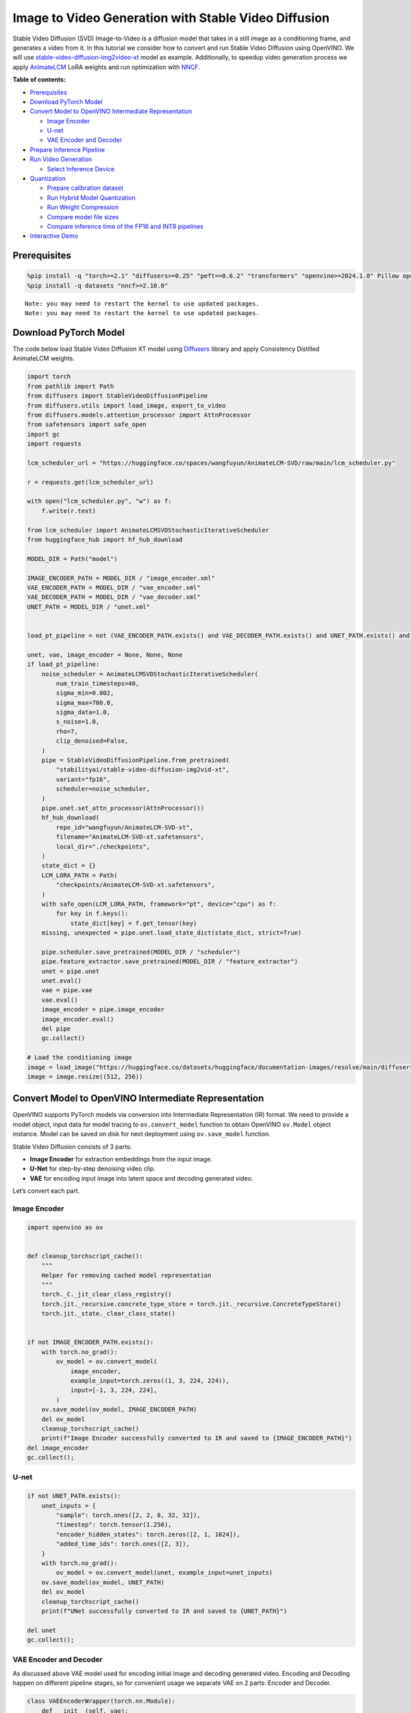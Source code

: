 Image to Video Generation with Stable Video Diffusion
=====================================================

Stable Video Diffusion (SVD) Image-to-Video is a diffusion model that
takes in a still image as a conditioning frame, and generates a video
from it. In this tutorial we consider how to convert and run Stable
Video Diffusion using OpenVINO. We will use
`stable-video-diffusion-img2video-xt <https://huggingface.co/stabilityai/stable-video-diffusion-img2vid-xt>`__
model as example. Additionally, to speedup video generation process we
apply `AnimateLCM <https://arxiv.org/abs/2402.00769>`__ LoRA weights and
run optimization with
`NNCF <https://github.com/openvinotoolkit/nncf/>`__.

**Table of contents:**


-  `Prerequisites <#prerequisites>`__
-  `Download PyTorch Model <#download-pytorch-model>`__
-  `Convert Model to OpenVINO Intermediate
   Representation <#convert-model-to-openvino-intermediate-representation>`__

   -  `Image Encoder <#image-encoder>`__
   -  `U-net <#u-net>`__
   -  `VAE Encoder and Decoder <#vae-encoder-and-decoder>`__

-  `Prepare Inference Pipeline <#prepare-inference-pipeline>`__
-  `Run Video Generation <#run-video-generation>`__

   -  `Select Inference Device <#select-inference-device>`__

-  `Quantization <#quantization>`__

   -  `Prepare calibration dataset <#prepare-calibration-dataset>`__
   -  `Run Hybrid Model Quantization <#run-hybrid-model-quantization>`__
   -  `Run Weight Compression <#run-weight-compression>`__
   -  `Compare model file sizes <#compare-model-file-sizes>`__
   -  `Compare inference time of the FP16 and INT8
      pipelines <#compare-inference-time-of-the-fp16-and-int8-pipelines>`__

-  `Interactive Demo <#interactive-demo>`__

Prerequisites
-------------



.. code:: ipython3

    %pip install -q "torch>=2.1" "diffusers>=0.25" "peft==0.6.2" "transformers" "openvino>=2024.1.0" Pillow opencv-python tqdm  "gradio>=4.19" safetensors --extra-index-url https://download.pytorch.org/whl/cpu
    %pip install -q datasets "nncf>=2.10.0"


.. parsed-literal::

    Note: you may need to restart the kernel to use updated packages.
    Note: you may need to restart the kernel to use updated packages.


Download PyTorch Model
----------------------



The code below load Stable Video Diffusion XT model using
`Diffusers <https://huggingface.co/docs/diffusers/index>`__ library and
apply Consistency Distilled AnimateLCM weights.

.. code:: ipython3

    import torch
    from pathlib import Path
    from diffusers import StableVideoDiffusionPipeline
    from diffusers.utils import load_image, export_to_video
    from diffusers.models.attention_processor import AttnProcessor
    from safetensors import safe_open
    import gc
    import requests

    lcm_scheduler_url = "https://huggingface.co/spaces/wangfuyun/AnimateLCM-SVD/raw/main/lcm_scheduler.py"

    r = requests.get(lcm_scheduler_url)

    with open("lcm_scheduler.py", "w") as f:
        f.write(r.text)

    from lcm_scheduler import AnimateLCMSVDStochasticIterativeScheduler
    from huggingface_hub import hf_hub_download

    MODEL_DIR = Path("model")

    IMAGE_ENCODER_PATH = MODEL_DIR / "image_encoder.xml"
    VAE_ENCODER_PATH = MODEL_DIR / "vae_encoder.xml"
    VAE_DECODER_PATH = MODEL_DIR / "vae_decoder.xml"
    UNET_PATH = MODEL_DIR / "unet.xml"


    load_pt_pipeline = not (VAE_ENCODER_PATH.exists() and VAE_DECODER_PATH.exists() and UNET_PATH.exists() and IMAGE_ENCODER_PATH.exists())

    unet, vae, image_encoder = None, None, None
    if load_pt_pipeline:
        noise_scheduler = AnimateLCMSVDStochasticIterativeScheduler(
            num_train_timesteps=40,
            sigma_min=0.002,
            sigma_max=700.0,
            sigma_data=1.0,
            s_noise=1.0,
            rho=7,
            clip_denoised=False,
        )
        pipe = StableVideoDiffusionPipeline.from_pretrained(
            "stabilityai/stable-video-diffusion-img2vid-xt",
            variant="fp16",
            scheduler=noise_scheduler,
        )
        pipe.unet.set_attn_processor(AttnProcessor())
        hf_hub_download(
            repo_id="wangfuyun/AnimateLCM-SVD-xt",
            filename="AnimateLCM-SVD-xt.safetensors",
            local_dir="./checkpoints",
        )
        state_dict = {}
        LCM_LORA_PATH = Path(
            "checkpoints/AnimateLCM-SVD-xt.safetensors",
        )
        with safe_open(LCM_LORA_PATH, framework="pt", device="cpu") as f:
            for key in f.keys():
                state_dict[key] = f.get_tensor(key)
        missing, unexpected = pipe.unet.load_state_dict(state_dict, strict=True)

        pipe.scheduler.save_pretrained(MODEL_DIR / "scheduler")
        pipe.feature_extractor.save_pretrained(MODEL_DIR / "feature_extractor")
        unet = pipe.unet
        unet.eval()
        vae = pipe.vae
        vae.eval()
        image_encoder = pipe.image_encoder
        image_encoder.eval()
        del pipe
        gc.collect()

    # Load the conditioning image
    image = load_image("https://huggingface.co/datasets/huggingface/documentation-images/resolve/main/diffusers/svd/rocket.png?download=true")
    image = image.resize((512, 256))

Convert Model to OpenVINO Intermediate Representation
-----------------------------------------------------



OpenVINO supports PyTorch models via conversion into Intermediate
Representation (IR) format. We need to provide a model object, input
data for model tracing to ``ov.convert_model`` function to obtain
OpenVINO ``ov.Model`` object instance. Model can be saved on disk for
next deployment using ``ov.save_model`` function.

Stable Video Diffusion consists of 3 parts:

-  **Image Encoder** for extraction embeddings from the input image.
-  **U-Net** for step-by-step denoising video clip.
-  **VAE** for encoding input image into latent space and decoding
   generated video.

Let’s convert each part.

Image Encoder
~~~~~~~~~~~~~



.. code:: ipython3

    import openvino as ov


    def cleanup_torchscript_cache():
        """
        Helper for removing cached model representation
        """
        torch._C._jit_clear_class_registry()
        torch.jit._recursive.concrete_type_store = torch.jit._recursive.ConcreteTypeStore()
        torch.jit._state._clear_class_state()


    if not IMAGE_ENCODER_PATH.exists():
        with torch.no_grad():
            ov_model = ov.convert_model(
                image_encoder,
                example_input=torch.zeros((1, 3, 224, 224)),
                input=[-1, 3, 224, 224],
            )
        ov.save_model(ov_model, IMAGE_ENCODER_PATH)
        del ov_model
        cleanup_torchscript_cache()
        print(f"Image Encoder successfully converted to IR and saved to {IMAGE_ENCODER_PATH}")
    del image_encoder
    gc.collect();

U-net
~~~~~



.. code:: ipython3

    if not UNET_PATH.exists():
        unet_inputs = {
            "sample": torch.ones([2, 2, 8, 32, 32]),
            "timestep": torch.tensor(1.256),
            "encoder_hidden_states": torch.zeros([2, 1, 1024]),
            "added_time_ids": torch.ones([2, 3]),
        }
        with torch.no_grad():
            ov_model = ov.convert_model(unet, example_input=unet_inputs)
        ov.save_model(ov_model, UNET_PATH)
        del ov_model
        cleanup_torchscript_cache()
        print(f"UNet successfully converted to IR and saved to {UNET_PATH}")

    del unet
    gc.collect();

VAE Encoder and Decoder
~~~~~~~~~~~~~~~~~~~~~~~



As discussed above VAE model used for encoding initial image and
decoding generated video. Encoding and Decoding happen on different
pipeline stages, so for convenient usage we separate VAE on 2 parts:
Encoder and Decoder.

.. code:: ipython3

    class VAEEncoderWrapper(torch.nn.Module):
        def __init__(self, vae):
            super().__init__()
            self.vae = vae

        def forward(self, image):
            return self.vae.encode(x=image)["latent_dist"].sample()


    class VAEDecoderWrapper(torch.nn.Module):
        def __init__(self, vae):
            super().__init__()
            self.vae = vae

        def forward(self, latents, num_frames: int):
            return self.vae.decode(latents, num_frames=num_frames)


    if not VAE_ENCODER_PATH.exists():
        vae_encoder = VAEEncoderWrapper(vae)
        with torch.no_grad():
            ov_model = ov.convert_model(vae_encoder, example_input=torch.zeros((1, 3, 576, 1024)))
        ov.save_model(ov_model, VAE_ENCODER_PATH)
        cleanup_torchscript_cache()
        print(f"VAE Encoder successfully converted to IR and saved to {VAE_ENCODER_PATH}")
        del vae_encoder
        gc.collect()

    if not VAE_DECODER_PATH.exists():
        vae_decoder = VAEDecoderWrapper(vae)
        with torch.no_grad():
            ov_model = ov.convert_model(vae_decoder, example_input=(torch.zeros((8, 4, 72, 128)), torch.tensor(8)))
        ov.save_model(ov_model, VAE_DECODER_PATH)
        cleanup_torchscript_cache()
        print(f"VAE Decoder successfully converted to IR and saved to {VAE_ENCODER_PATH}")
        del vae_decoder
        gc.collect()

    del vae
    gc.collect();

Prepare Inference Pipeline
--------------------------



The code bellow implements ``OVStableVideoDiffusionPipeline`` class for
running video generation using OpenVINO. The pipeline accepts input
image and returns the sequence of generated frames The diagram below
represents a simplified pipeline workflow.

.. figure:: https://github.com/openvinotoolkit/openvino_notebooks/assets/29454499/a5671c5b-415b-4ae0-be82-9bf36527d452
   :alt: svd

   svd

The pipeline is very similar to `Stable Diffusion Image to Image
Generation
pipeline <stable-diffusion-text-to-image-with-output.html>`__
with the only difference that Image Encoder is used instead of Text
Encoder. Model takes input image and random seed as initial prompt. Then
image encoded into embeddings space using Image Encoder and into latent
space using VAE Encoder and passed as input to U-Net model. Next, the
U-Net iteratively *denoises* the random latent video representations
while being conditioned on the image embeddings. The output of the
U-Net, being the noise residual, is used to compute a denoised latent
image representation via a scheduler algorithm for next iteration in
generation cycle. This process repeats the given number of times and,
finally, VAE decoder converts denoised latents into sequence of video
frames.

.. code:: ipython3

    from diffusers.pipelines.pipeline_utils import DiffusionPipeline
    import PIL.Image
    from diffusers.image_processor import VaeImageProcessor
    from diffusers.utils.torch_utils import randn_tensor
    from typing import Callable, Dict, List, Optional, Union
    from diffusers.pipelines.stable_video_diffusion import (
        StableVideoDiffusionPipelineOutput,
    )


    def _append_dims(x, target_dims):
        """Appends dimensions to the end of a tensor until it has target_dims dimensions."""
        dims_to_append = target_dims - x.ndim
        if dims_to_append < 0:
            raise ValueError(f"input has {x.ndim} dims but target_dims is {target_dims}, which is less")
        return x[(...,) + (None,) * dims_to_append]


    def tensor2vid(video: torch.Tensor, processor, output_type="np"):
        # Based on:
        # https://github.com/modelscope/modelscope/blob/1509fdb973e5871f37148a4b5e5964cafd43e64d/modelscope/pipelines/multi_modal/text_to_video_synthesis_pipeline.py#L78

        batch_size, channels, num_frames, height, width = video.shape
        outputs = []
        for batch_idx in range(batch_size):
            batch_vid = video[batch_idx].permute(1, 0, 2, 3)
            batch_output = processor.postprocess(batch_vid, output_type)

            outputs.append(batch_output)

        return outputs


    class OVStableVideoDiffusionPipeline(DiffusionPipeline):
        r"""
        Pipeline to generate video from an input image using Stable Video Diffusion.

        This model inherits from [`DiffusionPipeline`]. Check the superclass documentation for the generic methods
        implemented for all pipelines (downloading, saving, running on a particular device, etc.).

        Args:
            vae ([`AutoencoderKL`]):
                Variational Auto-Encoder (VAE) model to encode and decode images to and from latent representations.
            image_encoder ([`~transformers.CLIPVisionModelWithProjection`]):
                Frozen CLIP image-encoder ([laion/CLIP-ViT-H-14-laion2B-s32B-b79K](https://huggingface.co/laion/CLIP-ViT-H-14-laion2B-s32B-b79K)).
            unet ([`UNetSpatioTemporalConditionModel`]):
                A `UNetSpatioTemporalConditionModel` to denoise the encoded image latents.
            scheduler ([`EulerDiscreteScheduler`]):
                A scheduler to be used in combination with `unet` to denoise the encoded image latents.
            feature_extractor ([`~transformers.CLIPImageProcessor`]):
                A `CLIPImageProcessor` to extract features from generated images.
        """

        def __init__(
            self,
            vae_encoder,
            image_encoder,
            unet,
            vae_decoder,
            scheduler,
            feature_extractor,
        ):
            super().__init__()
            self.vae_encoder = vae_encoder
            self.vae_decoder = vae_decoder
            self.image_encoder = image_encoder
            self.register_to_config(unet=unet)
            self.scheduler = scheduler
            self.feature_extractor = feature_extractor
            self.vae_scale_factor = 2 ** (4 - 1)
            self.image_processor = VaeImageProcessor(vae_scale_factor=self.vae_scale_factor)

        def _encode_image(self, image, device, num_videos_per_prompt, do_classifier_free_guidance):
            dtype = torch.float32

            if not isinstance(image, torch.Tensor):
                image = self.image_processor.pil_to_numpy(image)
                image = self.image_processor.numpy_to_pt(image)

                # We normalize the image before resizing to match with the original implementation.
                # Then we unnormalize it after resizing.
                image = image * 2.0 - 1.0
                image = _resize_with_antialiasing(image, (224, 224))
                image = (image + 1.0) / 2.0

                # Normalize the image with for CLIP input
                image = self.feature_extractor(
                    images=image,
                    do_normalize=True,
                    do_center_crop=False,
                    do_resize=False,
                    do_rescale=False,
                    return_tensors="pt",
                ).pixel_values

            image = image.to(device=device, dtype=dtype)
            image_embeddings = torch.from_numpy(self.image_encoder(image)[0])
            image_embeddings = image_embeddings.unsqueeze(1)

            # duplicate image embeddings for each generation per prompt, using mps friendly method
            bs_embed, seq_len, _ = image_embeddings.shape
            image_embeddings = image_embeddings.repeat(1, num_videos_per_prompt, 1)
            image_embeddings = image_embeddings.view(bs_embed * num_videos_per_prompt, seq_len, -1)

            if do_classifier_free_guidance:
                negative_image_embeddings = torch.zeros_like(image_embeddings)

                # For classifier free guidance, we need to do two forward passes.
                # Here we concatenate the unconditional and text embeddings into a single batch
                # to avoid doing two forward passes
                image_embeddings = torch.cat([negative_image_embeddings, image_embeddings])
            return image_embeddings

        def _encode_vae_image(
            self,
            image: torch.Tensor,
            device,
            num_videos_per_prompt,
            do_classifier_free_guidance,
        ):
            image_latents = torch.from_numpy(self.vae_encoder(image)[0])

            if do_classifier_free_guidance:
                negative_image_latents = torch.zeros_like(image_latents)

                # For classifier free guidance, we need to do two forward passes.
                # Here we concatenate the unconditional and text embeddings into a single batch
                # to avoid doing two forward passes
                image_latents = torch.cat([negative_image_latents, image_latents])

            # duplicate image_latents for each generation per prompt, using mps friendly method
            image_latents = image_latents.repeat(num_videos_per_prompt, 1, 1, 1)

            return image_latents

        def _get_add_time_ids(
            self,
            fps,
            motion_bucket_id,
            noise_aug_strength,
            dtype,
            batch_size,
            num_videos_per_prompt,
            do_classifier_free_guidance,
        ):
            add_time_ids = [fps, motion_bucket_id, noise_aug_strength]

            passed_add_embed_dim = 256 * len(add_time_ids)
            expected_add_embed_dim = 3 * 256

            if expected_add_embed_dim != passed_add_embed_dim:
                raise ValueError(
                    f"Model expects an added time embedding vector of length {expected_add_embed_dim}, but a vector of {passed_add_embed_dim} was created. The model has an incorrect config. Please check `unet.config.time_embedding_type` and `text_encoder_2.config.projection_dim`."
                )

            add_time_ids = torch.tensor([add_time_ids], dtype=dtype)
            add_time_ids = add_time_ids.repeat(batch_size * num_videos_per_prompt, 1)

            if do_classifier_free_guidance:
                add_time_ids = torch.cat([add_time_ids, add_time_ids])

            return add_time_ids

        def decode_latents(self, latents, num_frames, decode_chunk_size=14):
            # [batch, frames, channels, height, width] -> [batch*frames, channels, height, width]
            latents = latents.flatten(0, 1)

            latents = 1 / 0.18215 * latents

            # decode decode_chunk_size frames at a time to avoid OOM
            frames = []
            for i in range(0, latents.shape[0], decode_chunk_size):
                frame = torch.from_numpy(self.vae_decoder([latents[i : i + decode_chunk_size], num_frames])[0])
                frames.append(frame)
            frames = torch.cat(frames, dim=0)

            # [batch*frames, channels, height, width] -> [batch, channels, frames, height, width]
            frames = frames.reshape(-1, num_frames, *frames.shape[1:]).permute(0, 2, 1, 3, 4)

            # we always cast to float32 as this does not cause significant overhead and is compatible with bfloat16
            frames = frames.float()
            return frames

        def check_inputs(self, image, height, width):
            if not isinstance(image, torch.Tensor) and not isinstance(image, PIL.Image.Image) and not isinstance(image, list):
                raise ValueError("`image` has to be of type `torch.FloatTensor` or `PIL.Image.Image` or `List[PIL.Image.Image]` but is" f" {type(image)}")

            if height % 8 != 0 or width % 8 != 0:
                raise ValueError(f"`height` and `width` have to be divisible by 8 but are {height} and {width}.")

        def prepare_latents(
            self,
            batch_size,
            num_frames,
            num_channels_latents,
            height,
            width,
            dtype,
            device,
            generator,
            latents=None,
        ):
            shape = (
                batch_size,
                num_frames,
                num_channels_latents // 2,
                height // self.vae_scale_factor,
                width // self.vae_scale_factor,
            )
            if isinstance(generator, list) and len(generator) != batch_size:
                raise ValueError(
                    f"You have passed a list of generators of length {len(generator)}, but requested an effective batch"
                    f" size of {batch_size}. Make sure the batch size matches the length of the generators."
                )

            if latents is None:
                latents = randn_tensor(shape, generator=generator, device=device, dtype=dtype)
            else:
                latents = latents.to(device)

            # scale the initial noise by the standard deviation required by the scheduler
            latents = latents * self.scheduler.init_noise_sigma
            return latents

        @torch.no_grad()
        def __call__(
            self,
            image: Union[PIL.Image.Image, List[PIL.Image.Image], torch.FloatTensor],
            height: int = 320,
            width: int = 512,
            num_frames: Optional[int] = 8,
            num_inference_steps: int = 4,
            min_guidance_scale: float = 1.0,
            max_guidance_scale: float = 1.2,
            fps: int = 7,
            motion_bucket_id: int = 80,
            noise_aug_strength: int = 0.01,
            decode_chunk_size: Optional[int] = None,
            num_videos_per_prompt: Optional[int] = 1,
            generator: Optional[Union[torch.Generator, List[torch.Generator]]] = None,
            latents: Optional[torch.FloatTensor] = None,
            output_type: Optional[str] = "pil",
            callback_on_step_end: Optional[Callable[[int, int, Dict], None]] = None,
            callback_on_step_end_tensor_inputs: List[str] = ["latents"],
            return_dict: bool = True,
        ):
            r"""
            The call function to the pipeline for generation.

            Args:discussed
                image (`PIL.Image.Image` or `List[PIL.Image.Image]` or `torch.FloatTensor`):
                    Image or images to guide image generation. If you provide a tensor, it needs to be compatible with
                    [`CLIPImageProcessor`](https://huggingface.co/lambdalabs/sd-image-variations-diffusers/blob/main/feature_extractor/preprocessor_config.json).
                height (`int`, *optional*, defaults to `self.unet.config.sample_size * self.vae_scale_factor`):
                    The height in pixels of the generated image.
                width (`int`, *optional*, defaults to `self.unet.config.sample_size * self.vae_scale_factor`):
                    The width in pixels of the generated image.
                num_frames (`int`, *optional*):
                    The number of video frames to generate. Defaults to 14 for `stable-video-diffusion-img2vid` and to 25 for `stable-video-diffusion-img2vid-xt`
                num_inference_steps (`int`, *optional*, defaults to 25):


                    The number of denoising steps. More denoising steps usually lead to a higher quality image at the
                    expense of slower inference. This parameter is modulated by `strength`.
                min_guidance_scale (`float`, *optional*, defaults to 1.0):
                    The minimum guidance scale. Used for the classifier free guidance with first frame.
                max_guidance_scale (`float`, *optional*, defaults to 3.0):
                    The maximum guidance scale. Used for the classifier free guidance with last frame.
                fps (`int`, *optional*, defaults to 7):
                    Frames per second. The rate at which the generated images shall be exported to a video after generation.
                    Note that Stable Diffusion Video's UNet was micro-conditioned on fps-1 during training.
                motion_bucket_id (`int`, *optional*, defaults to 127):
                    The motion bucket ID. Used as conditioning for the generation. The higher the number the more motion will be in the video.
                noise_aug_strength (`int`, *optional*, defaults to 0.02):
                    The amount of noise added to the init image, the higher it is the less the video will look like the init image. Increase it for more motion.
                decode_chunk_size (`int`, *optional*):
                    The number of frames to decode at a time. The higher the chunk size, the higher the temporal consistency
                    between frames, but also the higher the memory consumption. By default, the decoder will decode all frames at once
                    for maximal quality. Reduce `decode_chunk_size` to reduce memory usage.
                num_videos_per_prompt (`int`, *optional*, defaults to 1):
                    The number of images to generate per prompt.
                generator (`torch.Generator` or `List[torch.Generator]`, *optional*):
                    A [`torch.Generator`](https://pytorch.org/docs/stable/generated/torch.Generator.html) to make
                    generation deterministic.
                latents (`torch.FloatTensor`, *optional*):
                    Pre-generated noisy latents sampled from a Gaussian distribution, to be used as inputs for image
                    generation. Can be used to tweak the same generation with different prompts. If not provided, a latents
                    tensor is generated by sampling using the supplied random `generator`.
                output_type (`str`, *optional*, defaults to `"pil"`):
                    The output format of the generated image. Choose between `PIL.Image` or `np.array`.
                callback_on_step_end (`Callable`, *optional*):
                    A function that calls at the end of each denoising steps during the inference. The function is called
                    with the following arguments: `callback_on_step_end(self: DiffusionPipeline, step: int, timestep: int,
                    callback_kwargs: Dict)`. `callback_kwargs` will include a list of all tensors as specified by
                    `callback_on_step_end_tensor_inputs`.
                callback_on_step_end_tensor_inputs (`List`, *optional*):
                    The list of tensor inputs for the `callback_on_step_end` function. The tensors specified in the list
                    will be passed as `callback_kwargs` argument. You will only be able to include variables listed in the
                    `._callback_tensor_inputs` attribute of your pipeline class.
                return_dict (`bool`, *optional*, defaults to `True`):
                    Whether or not to return a [`~pipelines.stable_diffusion.StableDiffusionPipelineOutput`] instead of a
                    plain tuple.

            Returns:
                [`~pipelines.stable_diffusion.StableVideoDiffusionPipelineOutput`] or `tuple`:
                    If `return_dict` is `True`, [`~pipelines.stable_diffusion.StableVideoDiffusionPipelineOutput`] is returned,
                    otherwise a `tuple` is returned where the first element is a list of list with the generated frames.

            Examples:

            ```py
            from diffusers import StableVideoDiffusionPipeline
            from diffusers.utils import load_image, export_to_video

            pipe = StableVideoDiffusionPipeline.from_pretrained("stabilityai/stable-video-diffusion-img2vid-xt", torch_dtype=torch.float16, variant="fp16")
            pipe.to("cuda")

            image = load_image("https://lh3.googleusercontent.com/y-iFOHfLTwkuQSUegpwDdgKmOjRSTvPxat63dQLB25xkTs4lhIbRUFeNBWZzYf370g=s1200")
            image = image.resize((1024, 576))

            frames = pipe(image, num_frames=25, decode_chunk_size=8).frames[0]
            export_to_video(frames, "generated.mp4", fps=7)
            ```
            """
            # 0. Default height and width to unet
            height = height or 96 * self.vae_scale_factor
            width = width or 96 * self.vae_scale_factor

            num_frames = num_frames if num_frames is not None else 25
            decode_chunk_size = decode_chunk_size if decode_chunk_size is not None else num_frames

            # 1. Check inputs. Raise error if not correct
            self.check_inputs(image, height, width)

            # 2. Define call parameters
            if isinstance(image, PIL.Image.Image):
                batch_size = 1
            elif isinstance(image, list):
                batch_size = len(image)
            else:
                batch_size = image.shape[0]
            device = torch.device("cpu")

            # here `guidance_scale` is defined analog to the guidance weight `w` of equation (2)
            # of the Imagen paper: https://arxiv.org/pdf/2205.11487.pdf . `guidance_scale = 1`
            # corresponds to doing no classifier free guidance.
            do_classifier_free_guidance = max_guidance_scale > 1.0

            # 3. Encode input image
            image_embeddings = self._encode_image(image, device, num_videos_per_prompt, do_classifier_free_guidance)

            # NOTE: Stable Diffusion Video was conditioned on fps - 1, which
            # is why it is reduced here.
            # See: https://github.com/Stability-AI/generative-models/blob/ed0997173f98eaf8f4edf7ba5fe8f15c6b877fd3/scripts/sampling/simple_video_sample.py#L188
            fps = fps - 1

            # 4. Encode input image using VAE
            image = self.image_processor.preprocess(image, height=height, width=width)
            noise = randn_tensor(image.shape, generator=generator, device=image.device, dtype=image.dtype)
            image = image + noise_aug_strength * noise

            image_latents = self._encode_vae_image(image, device, num_videos_per_prompt, do_classifier_free_guidance)
            image_latents = image_latents.to(image_embeddings.dtype)

            # Repeat the image latents for each frame so we can concatenate them with the noise
            # image_latents [batch, channels, height, width] ->[batch, num_frames, channels, height, width]
            image_latents = image_latents.unsqueeze(1).repeat(1, num_frames, 1, 1, 1)

            # 5. Get Added Time IDs
            added_time_ids = self._get_add_time_ids(
                fps,
                motion_bucket_id,
                noise_aug_strength,
                image_embeddings.dtype,
                batch_size,
                num_videos_per_prompt,
                do_classifier_free_guidance,
            )
            added_time_ids = added_time_ids

            # 4. Prepare timesteps
            self.scheduler.set_timesteps(num_inference_steps, device=device)
            timesteps = self.scheduler.timesteps
            # 5. Prepare latent variables
            num_channels_latents = 8
            latents = self.prepare_latents(
                batch_size * num_videos_per_prompt,
                num_frames,
                num_channels_latents,
                height,
                width,
                image_embeddings.dtype,
                device,
                generator,
                latents,
            )

            # 7. Prepare guidance scale
            guidance_scale = torch.linspace(min_guidance_scale, max_guidance_scale, num_frames).unsqueeze(0)
            guidance_scale = guidance_scale.to(device, latents.dtype)
            guidance_scale = guidance_scale.repeat(batch_size * num_videos_per_prompt, 1)
            guidance_scale = _append_dims(guidance_scale, latents.ndim)

            # 8. Denoising loop
            num_warmup_steps = len(timesteps) - num_inference_steps * self.scheduler.order
            num_timesteps = len(timesteps)
            with self.progress_bar(total=num_inference_steps) as progress_bar:
                for i, t in enumerate(timesteps):
                    # expand the latents if we are doing classifier free guidance
                    latent_model_input = torch.cat([latents] * 2) if do_classifier_free_guidance else latents
                    latent_model_input = self.scheduler.scale_model_input(latent_model_input, t)

                    # Concatenate image_latents over channels dimention
                    latent_model_input = torch.cat([latent_model_input, image_latents], dim=2)
                    # predict the noise residual
                    noise_pred = torch.from_numpy(
                        self.unet(
                            [
                                latent_model_input,
                                t,
                                image_embeddings,
                                added_time_ids,
                            ]
                        )[0]
                    )
                    # perform guidance
                    if do_classifier_free_guidance:
                        noise_pred_uncond, noise_pred_cond = noise_pred.chunk(2)
                        noise_pred = noise_pred_uncond + guidance_scale * (noise_pred_cond - noise_pred_uncond)

                    # compute the previous noisy sample x_t -> x_t-1
                    latents = self.scheduler.step(noise_pred, t, latents).prev_sample

                    if callback_on_step_end is not None:
                        callback_kwargs = {}
                        for k in callback_on_step_end_tensor_inputs:
                            callback_kwargs[k] = locals()[k]
                        callback_outputs = callback_on_step_end(self, i, t, callback_kwargs)

                        latents = callback_outputs.pop("latents", latents)

                    if i == len(timesteps) - 1 or ((i + 1) > num_warmup_steps and (i + 1) % self.scheduler.order == 0):
                        progress_bar.update()

            if not output_type == "latent":
                frames = self.decode_latents(latents, num_frames, decode_chunk_size)
                frames = tensor2vid(frames, self.image_processor, output_type=output_type)
            else:
                frames = latents

            if not return_dict:
                return frames

            return StableVideoDiffusionPipelineOutput(frames=frames)


    # resizing utils
    def _resize_with_antialiasing(input, size, interpolation="bicubic", align_corners=True):
        h, w = input.shape[-2:]
        factors = (h / size[0], w / size[1])

        # First, we have to determine sigma
        # Taken from skimage: https://github.com/scikit-image/scikit-image/blob/v0.19.2/skimage/transform/_warps.py#L171
        sigmas = (
            max((factors[0] - 1.0) / 2.0, 0.001),
            max((factors[1] - 1.0) / 2.0, 0.001),
        )
        # Now kernel size. Good results are for 3 sigma, but that is kind of slow. Pillow uses 1 sigma
        # https://github.com/python-pillow/Pillow/blob/master/src/libImaging/Resample.c#L206
        # But they do it in the 2 passes, which gives better results. Let's try 2 sigmas for now
        ks = int(max(2.0 * 2 * sigmas[0], 3)), int(max(2.0 * 2 * sigmas[1], 3))

        # Make sure it is odd
        if (ks[0] % 2) == 0:
            ks = ks[0] + 1, ks[1]

        if (ks[1] % 2) == 0:

            ks = ks[0], ks[1] + 1

        input = _gaussian_blur2d(input, ks, sigmas)

        output = torch.nn.functional.interpolate(input, size=size, mode=interpolation, align_corners=align_corners)
        return output


    def _compute_padding(kernel_size):
        """Compute padding tuple."""
        # 4 or 6 ints:  (padding_left, padding_right,padding_top,padding_bottom)
        # https://pytorch.org/docs/stable/nn.html#torch.nn.functional.pad
        if len(kernel_size) < 2:
            raise AssertionError(kernel_size)
        computed = [k - 1 for k in kernel_size]

        # for even kernels we need to do asymmetric padding :(
        out_padding = 2 * len(kernel_size) * [0]

        for i in range(len(kernel_size)):
            computed_tmp = computed[-(i + 1)]

            pad_front = computed_tmp // 2
            pad_rear = computed_tmp - pad_front

            out_padding[2 * i + 0] = pad_front
            out_padding[2 * i + 1] = pad_rear

        return out_padding


    def _filter2d(input, kernel):
        # prepare kernel
        b, c, h, w = input.shape
        tmp_kernel = kernel[:, None, ...].to(device=input.device, dtype=input.dtype)

        tmp_kernel = tmp_kernel.expand(-1, c, -1, -1)

        height, width = tmp_kernel.shape[-2:]

        padding_shape: list[int] = _compute_padding([height, width])
        input = torch.nn.functional.pad(input, padding_shape, mode="reflect")

        # kernel and input tensor reshape to align element-wise or batch-wise params
        tmp_kernel = tmp_kernel.reshape(-1, 1, height, width)
        input = input.view(-1, tmp_kernel.size(0), input.size(-2), input.size(-1))

        # convolve the tensor with the kernel.
        output = torch.nn.functional.conv2d(input, tmp_kernel, groups=tmp_kernel.size(0), padding=0, stride=1)

        out = output.view(b, c, h, w)
        return out


    def _gaussian(window_size: int, sigma):
        if isinstance(sigma, float):
            sigma = torch.tensor([[sigma]])

        batch_size = sigma.shape[0]

        x = (torch.arange(window_size, device=sigma.device, dtype=sigma.dtype) - window_size // 2).expand(batch_size, -1)

        if window_size % 2 == 0:

            x = x + 0.5

        gauss = torch.exp(-x.pow(2.0) / (2 * sigma.pow(2.0)))

        return gauss / gauss.sum(-1, keepdim=True)


    def _gaussian_blur2d(input, kernel_size, sigma):
        if isinstance(sigma, tuple):
            sigma = torch.tensor([sigma], dtype=input.dtype)
        else:
            sigma = sigma.to(dtype=input.dtype)

        ky, kx = int(kernel_size[0]), int(kernel_size[1])
        bs = sigma.shape[0]
        kernel_x = _gaussian(kx, sigma[:, 1].view(bs, 1))
        kernel_y = _gaussian(ky, sigma[:, 0].view(bs, 1))
        out_x = _filter2d(input, kernel_x[..., None, :])
        out = _filter2d(out_x, kernel_y[..., None])

        return out

Run Video Generation
--------------------



Select Inference Device
~~~~~~~~~~~~~~~~~~~~~~~



.. code:: ipython3

    import ipywidgets as widgets

    core = ov.Core()

    device = widgets.Dropdown(
        options=core.available_devices + ["AUTO"],
        value="AUTO",
        description="Device:",
        disabled=False,
    )

    device




.. parsed-literal::

    Dropdown(description='Device:', index=4, options=('CPU', 'GPU.0', 'GPU.1', 'GPU.2', 'AUTO'), value='AUTO')



.. code:: ipython3

    from transformers import CLIPImageProcessor


    vae_encoder = core.compile_model(VAE_ENCODER_PATH, device.value)
    image_encoder = core.compile_model(IMAGE_ENCODER_PATH, device.value)
    unet = core.compile_model(UNET_PATH, device.value)
    vae_decoder = core.compile_model(VAE_DECODER_PATH, device.value)
    scheduler = AnimateLCMSVDStochasticIterativeScheduler.from_pretrained(MODEL_DIR / "scheduler")
    feature_extractor = CLIPImageProcessor.from_pretrained(MODEL_DIR / "feature_extractor")

Now, let’s see model in action. > Please, note, video generation is
memory and time consuming process. For reducing memory consumption, we
decreased input video resolution to 576x320 and number of generated
frames that may affect quality of generated video. You can change these
settings manually providing ``height``, ``width`` and ``num_frames``
parameters into pipeline.

.. code:: ipython3

    ov_pipe = OVStableVideoDiffusionPipeline(vae_encoder, image_encoder, unet, vae_decoder, scheduler, feature_extractor)

.. code:: ipython3

    frames = ov_pipe(
        image,
        num_inference_steps=4,
        motion_bucket_id=60,
        num_frames=8,
        height=320,
        width=512,
        generator=torch.manual_seed(12342),
    ).frames[0]



.. parsed-literal::

      0%|          | 0/4 [00:00<?, ?it/s]


.. parsed-literal::

    denoise currently
    tensor(128.5637)
    denoise currently
    tensor(13.6784)
    denoise currently
    tensor(0.4969)
    denoise currently
    tensor(0.)


.. code:: ipython3

    out_path = Path("generated.mp4")

    export_to_video(frames, str(out_path), fps=7)
    frames[0].save(
        "generated.gif",
        save_all=True,
        append_images=frames[1:],
        optimize=False,
        duration=120,
        loop=0,
    )

.. code:: ipython3

    from IPython.display import HTML

    HTML('<img src="generated.gif">')




.. raw:: html

    <img src="generated.gif">



Quantization
------------



`NNCF <https://github.com/openvinotoolkit/nncf/>`__ enables
post-training quantization by adding quantization layers into model
graph and then using a subset of the training dataset to initialize the
parameters of these additional quantization layers. Quantized operations
are executed in ``INT8`` instead of ``FP32``/``FP16`` making model
inference faster.

According to ``OVStableVideoDiffusionPipeline`` structure, the diffusion
model takes up significant portion of the overall pipeline execution
time. Now we will show you how to optimize the UNet part using
`NNCF <https://github.com/openvinotoolkit/nncf/>`__ to reduce
computation cost and speed up the pipeline. Quantizing the rest of the
pipeline does not significantly improve inference performance but can
lead to a substantial degradation of accuracy. That’s why we use only
weight compression for the ``vae encoder`` and ``vae decoder`` to reduce
the memory footprint.

For the UNet model we apply quantization in hybrid mode which means that
we quantize: (1) weights of MatMul and Embedding layers and (2)
activations of other layers. The steps are the following:

1. Create a calibration dataset for quantization.
2. Collect operations with weights.
3. Run ``nncf.compress_model()`` to compress only the model weights.
4. Run ``nncf.quantize()`` on the compressed model with weighted
   operations ignored by providing ``ignored_scope`` parameter.
5. Save the ``INT8`` model using ``openvino.save_model()`` function.

Please select below whether you would like to run quantization to
improve model inference speed.

   **NOTE**: Quantization is time and memory consuming operation.
   Running quantization code below may take some time.

.. code:: ipython3

    to_quantize = widgets.Checkbox(
        value=True,
        description="Quantization",
        disabled=False,
    )

    to_quantize




.. parsed-literal::

    Checkbox(value=True, description='Quantization')



.. code:: ipython3

    # Fetch `skip_kernel_extension` module
    import requests

    r = requests.get(
        url="https://raw.githubusercontent.com/openvinotoolkit/openvino_notebooks/latest/utils/skip_kernel_extension.py",
    )
    open("skip_kernel_extension.py", "w").write(r.text)

    ov_int8_pipeline = None
    OV_INT8_UNET_PATH = MODEL_DIR / "unet_int8.xml"
    OV_INT8_VAE_ENCODER_PATH = MODEL_DIR / "vae_encoder_int8.xml"
    OV_INT8_VAE_DECODER_PATH = MODEL_DIR / "vae_decoder_int8.xml"

    %load_ext skip_kernel_extension

Prepare calibration dataset
~~~~~~~~~~~~~~~~~~~~~~~~~~~



We use a portion of
`fusing/instructpix2pix-1000-samples <https://huggingface.co/datasets/fusing/instructpix2pix-1000-samples>`__
dataset from Hugging Face as calibration data. To collect intermediate
model inputs for UNet optimization we should customize
``CompiledModel``.

.. code:: ipython3

    %%skip not $to_quantize.value

    from typing import Any

    import datasets
    import numpy as np
    from tqdm.notebook import tqdm
    from IPython.utils import io


    class CompiledModelDecorator(ov.CompiledModel):
        def __init__(self, compiled_model: ov.CompiledModel, data_cache: List[Any] = None, keep_prob: float = 0.5):
            super().__init__(compiled_model)
            self.data_cache = data_cache if data_cache is not None else []
            self.keep_prob = keep_prob

        def __call__(self, *args, **kwargs):
            if np.random.rand() <= self.keep_prob:
                self.data_cache.append(*args)
            return super().__call__(*args, **kwargs)


    def collect_calibration_data(ov_pipe, calibration_dataset_size: int, num_inference_steps: int = 50) -> List[Dict]:
        original_unet = ov_pipe.unet
        calibration_data = []
        ov_pipe.unet = CompiledModelDecorator(original_unet, calibration_data, keep_prob=1)

        dataset = datasets.load_dataset("fusing/instructpix2pix-1000-samples", split="train", streaming=False).shuffle(seed=42)
        # Run inference for data collection
        pbar = tqdm(total=calibration_dataset_size)
        for batch in dataset:
            image = batch["input_image"]

            with io.capture_output() as captured:
                ov_pipe(
                    image,
                    num_inference_steps=4,
                    motion_bucket_id=60,
                    num_frames=8,
                    height=256,
                    width=256,
                    generator=torch.manual_seed(12342),
                )
            pbar.update(len(calibration_data) - pbar.n)
            if len(calibration_data) >= calibration_dataset_size:
                break

        ov_pipe.unet = original_unet
        return calibration_data[:calibration_dataset_size]

.. code:: ipython3

    %%skip not $to_quantize.value

    if not OV_INT8_UNET_PATH.exists():
        subset_size = 200
        calibration_data = collect_calibration_data(ov_pipe, calibration_dataset_size=subset_size)

Run Hybrid Model Quantization
~~~~~~~~~~~~~~~~~~~~~~~~~~~~~



.. code:: ipython3

    %%skip not $to_quantize.value

    from collections import deque

    def get_operation_const_op(operation, const_port_id: int):
        node = operation.input_value(const_port_id).get_node()
        queue = deque([node])
        constant_node = None
        allowed_propagation_types_list = ["Convert", "FakeQuantize", "Reshape"]

        while len(queue) != 0:
            curr_node = queue.popleft()
            if curr_node.get_type_name() == "Constant":
                constant_node = curr_node
                break
            if len(curr_node.inputs()) == 0:
                break
            if curr_node.get_type_name() in allowed_propagation_types_list:
                queue.append(curr_node.input_value(0).get_node())

        return constant_node


    def is_embedding(node) -> bool:
        allowed_types_list = ["f16", "f32", "f64"]
        const_port_id = 0
        input_tensor = node.input_value(const_port_id)
        if input_tensor.get_element_type().get_type_name() in allowed_types_list:
            const_node = get_operation_const_op(node, const_port_id)
            if const_node is not None:
                return True

        return False


    def collect_ops_with_weights(model):
        ops_with_weights = []
        for op in model.get_ops():
            if op.get_type_name() == "MatMul":
                constant_node_0 = get_operation_const_op(op, const_port_id=0)
                constant_node_1 = get_operation_const_op(op, const_port_id=1)
                if constant_node_0 or constant_node_1:
                    ops_with_weights.append(op.get_friendly_name())
            if op.get_type_name() == "Gather" and is_embedding(op):
                ops_with_weights.append(op.get_friendly_name())

        return ops_with_weights

.. code:: ipython3

    %%skip not $to_quantize.value

    import nncf
    import logging
    from nncf.quantization.advanced_parameters import AdvancedSmoothQuantParameters

    nncf.set_log_level(logging.ERROR)

    if not OV_INT8_UNET_PATH.exists():
        diffusion_model = core.read_model(UNET_PATH)
        unet_ignored_scope = collect_ops_with_weights(diffusion_model)
        compressed_diffusion_model = nncf.compress_weights(diffusion_model, ignored_scope=nncf.IgnoredScope(types=['Convolution']))
        quantized_diffusion_model = nncf.quantize(
            model=diffusion_model,
            calibration_dataset=nncf.Dataset(calibration_data),
            subset_size=subset_size,
            model_type=nncf.ModelType.TRANSFORMER,
            # We additionally ignore the first convolution to improve the quality of generations
            ignored_scope=nncf.IgnoredScope(names=unet_ignored_scope + ["__module.conv_in/aten::_convolution/Convolution"]),
            advanced_parameters=nncf.AdvancedQuantizationParameters(smooth_quant_alphas=AdvancedSmoothQuantParameters(matmul=-1))
        )
        ov.save_model(quantized_diffusion_model, OV_INT8_UNET_PATH)

Run Weight Compression
~~~~~~~~~~~~~~~~~~~~~~



Quantizing of the ``vae encoder`` and ``vae decoder`` does not
significantly improve inference performance but can lead to a
substantial degradation of accuracy. Only weight compression will be
applied for footprint reduction.

.. code:: ipython3

    %%skip not $to_quantize.value

    nncf.set_log_level(logging.INFO)

    if not OV_INT8_VAE_ENCODER_PATH.exists():
        text_encoder_model = core.read_model(VAE_ENCODER_PATH)
        compressed_text_encoder_model = nncf.compress_weights(text_encoder_model, mode=nncf.CompressWeightsMode.INT4_SYM, group_size=64)
        ov.save_model(compressed_text_encoder_model, OV_INT8_VAE_ENCODER_PATH)

    if not OV_INT8_VAE_DECODER_PATH.exists():
        decoder_model = core.read_model(VAE_DECODER_PATH)
        compressed_decoder_model = nncf.compress_weights(decoder_model, mode=nncf.CompressWeightsMode.INT4_SYM, group_size=64)
        ov.save_model(compressed_decoder_model, OV_INT8_VAE_DECODER_PATH)


.. parsed-literal::

    INFO:nncf:Statistics of the bitwidth distribution:
    ┍━━━━━━━━━━━━━━━━┯━━━━━━━━━━━━━━━━━━━━━━━━━━━━━┯━━━━━━━━━━━━━━━━━━━━━━━━━━━━━━━━━━━━━━━━┑
    │   Num bits (N) │ % all parameters (layers)   │ % ratio-defining parameters (layers)   │
    ┝━━━━━━━━━━━━━━━━┿━━━━━━━━━━━━━━━━━━━━━━━━━━━━━┿━━━━━━━━━━━━━━━━━━━━━━━━━━━━━━━━━━━━━━━━┥
    │              8 │ 98% (29 / 32)               │ 0% (0 / 3)                             │
    ├────────────────┼─────────────────────────────┼────────────────────────────────────────┤
    │              4 │ 2% (3 / 32)                 │ 100% (3 / 3)                           │
    ┕━━━━━━━━━━━━━━━━┷━━━━━━━━━━━━━━━━━━━━━━━━━━━━━┷━━━━━━━━━━━━━━━━━━━━━━━━━━━━━━━━━━━━━━━━┙



.. parsed-literal::

    Output()

















.. parsed-literal::

    INFO:nncf:Statistics of the bitwidth distribution:
    ┍━━━━━━━━━━━━━━━━┯━━━━━━━━━━━━━━━━━━━━━━━━━━━━━┯━━━━━━━━━━━━━━━━━━━━━━━━━━━━━━━━━━━━━━━━┑
    │   Num bits (N) │ % all parameters (layers)   │ % ratio-defining parameters (layers)   │
    ┝━━━━━━━━━━━━━━━━┿━━━━━━━━━━━━━━━━━━━━━━━━━━━━━┿━━━━━━━━━━━━━━━━━━━━━━━━━━━━━━━━━━━━━━━━┥
    │              8 │ 99% (65 / 68)               │ 0% (0 / 3)                             │
    ├────────────────┼─────────────────────────────┼────────────────────────────────────────┤
    │              4 │ 1% (3 / 68)                 │ 100% (3 / 3)                           │
    ┕━━━━━━━━━━━━━━━━┷━━━━━━━━━━━━━━━━━━━━━━━━━━━━━┷━━━━━━━━━━━━━━━━━━━━━━━━━━━━━━━━━━━━━━━━┙



.. parsed-literal::

    Output()

















Let’s compare the video generated by the original and optimized
pipelines.

.. code:: ipython3

    %%skip not $to_quantize.value

    ov_int8_vae_encoder = core.compile_model(OV_INT8_VAE_ENCODER_PATH, device.value)
    ov_int8_unet = core.compile_model(OV_INT8_UNET_PATH, device.value)
    ov_int8_decoder = core.compile_model(OV_INT8_VAE_DECODER_PATH, device.value)

    ov_int8_pipeline = OVStableVideoDiffusionPipeline(
        ov_int8_vae_encoder, image_encoder, ov_int8_unet, ov_int8_decoder, scheduler, feature_extractor
    )

    int8_frames = ov_int8_pipeline(
        image,
        num_inference_steps=4,
        motion_bucket_id=60,
        num_frames=8,
        height=320,
        width=512,
        generator=torch.manual_seed(12342),
    ).frames[0]



.. parsed-literal::

      0%|          | 0/4 [00:00<?, ?it/s]


.. parsed-literal::

    /home/ltalamanova/env_ci/lib/python3.8/site-packages/diffusers/configuration_utils.py:139: FutureWarning: Accessing config attribute `unet` directly via 'OVStableVideoDiffusionPipeline' object attribute is deprecated. Please access 'unet' over 'OVStableVideoDiffusionPipeline's config object instead, e.g. 'scheduler.config.unet'.
      deprecate("direct config name access", "1.0.0", deprecation_message, standard_warn=False)


.. parsed-literal::

    denoise currently
    tensor(128.5637)
    denoise currently
    tensor(13.6784)
    denoise currently
    tensor(0.4969)
    denoise currently
    tensor(0.)


.. code:: ipython3

    int8_out_path = Path("generated_int8.mp4")

    export_to_video(frames, str(out_path), fps=7)
    int8_frames[0].save(
        "generated_int8.gif",
        save_all=True,
        append_images=int8_frames[1:],
        optimize=False,
        duration=120,
        loop=0,
    )
    HTML('<img src="generated_int8.gif">')




.. raw:: html

    <img src="generated_int8.gif">



Compare model file sizes
~~~~~~~~~~~~~~~~~~~~~~~~



.. code:: ipython3

    %%skip not $to_quantize.value

    fp16_model_paths = [VAE_ENCODER_PATH, UNET_PATH, VAE_DECODER_PATH]
    int8_model_paths = [OV_INT8_VAE_ENCODER_PATH, OV_INT8_UNET_PATH, OV_INT8_VAE_DECODER_PATH]

    for fp16_path, int8_path in zip(fp16_model_paths, int8_model_paths):
        fp16_ir_model_size = fp16_path.with_suffix(".bin").stat().st_size
        int8_model_size = int8_path.with_suffix(".bin").stat().st_size
        print(f"{fp16_path.stem} compression rate: {fp16_ir_model_size / int8_model_size:.3f}")


.. parsed-literal::

    vae_encoder compression rate: 2.018
    unet compression rate: 1.996
    vae_decoder compression rate: 2.007


Compare inference time of the FP16 and INT8 pipelines
~~~~~~~~~~~~~~~~~~~~~~~~~~~~~~~~~~~~~~~~~~~~~~~~~~~~~



To measure the inference performance of the ``FP16`` and ``INT8``
pipelines, we use median inference time on calibration subset.

   **NOTE**: For the most accurate performance estimation, it is
   recommended to run ``benchmark_app`` in a terminal/command prompt
   after closing other applications.

.. code:: ipython3

    %%skip not $to_quantize.value

    import time

    def calculate_inference_time(pipeline, validation_data):
        inference_time = []
        for prompt in validation_data:
            start = time.perf_counter()
            with io.capture_output() as captured:
                _ = pipeline(
                    image,
                    num_inference_steps=4,
                    motion_bucket_id=60,
                    num_frames=8,
                    height=320,
                    width=512,
                    generator=torch.manual_seed(12342),
                )
            end = time.perf_counter()
            delta = end - start
            inference_time.append(delta)
        return np.median(inference_time)

.. code:: ipython3

    %%skip not $to_quantize.value

    validation_size = 3
    validation_dataset = datasets.load_dataset("fusing/instructpix2pix-1000-samples", split="train", streaming=True).shuffle(seed=42).take(validation_size)
    validation_data = [data["input_image"] for data in validation_dataset]

    fp_latency = calculate_inference_time(ov_pipe, validation_data)
    int8_latency = calculate_inference_time(ov_int8_pipeline, validation_data)
    print(f"Performance speed-up: {fp_latency / int8_latency:.3f}")


.. parsed-literal::

    Performance speed-up: 1.243


Interactive Demo
----------------



Please select below whether you would like to use the quantized model to
launch the interactive demo.

.. code:: ipython3

    quantized_model_present = ov_int8_pipeline is not None

    use_quantized_model = widgets.Checkbox(
        value=quantized_model_present,
        description="Use quantized model",
        disabled=not quantized_model_present,
    )

    use_quantized_model




.. parsed-literal::

    Checkbox(value=True, description='Use quantized model')



.. code:: ipython3

    import gradio as gr
    import random

    max_64_bit_int = 2**63 - 1
    pipeline = ov_int8_pipeline if use_quantized_model.value else ov_pipe

    example_images_urls = [
        "https://huggingface.co/spaces/wangfuyun/AnimateLCM-SVD/resolve/main/test_imgs/ship-7833921_1280.jpg?download=true",
        "https://huggingface.co/spaces/wangfuyun/AnimateLCM-SVD/resolve/main/test_imgs/ai-generated-8476858_1280.png?download=true",
        "https://huggingface.co/spaces/wangfuyun/AnimateLCM-SVD/resolve/main/test_imgs/ai-generated-8481641_1280.jpg?download=true",
        "https://huggingface.co/spaces/wangfuyun/AnimateLCM-SVD/resolve/main/test_imgs/dog-7396912_1280.jpg?download=true",
        "https://huggingface.co/spaces/wangfuyun/AnimateLCM-SVD/resolve/main/test_imgs/cupcakes-380178_1280.jpg?download=true",
    ]

    example_images_dir = Path("example_images")
    example_images_dir.mkdir(exist_ok=True)
    example_imgs = []

    for image_id, url in enumerate(example_images_urls):
        img = load_image(url)
        image_path = example_images_dir / f"{image_id}.png"
        img.save(image_path)
        example_imgs.append([image_path])


    def sample(
        image: PIL.Image,
        seed: Optional[int] = 42,
        randomize_seed: bool = True,
        motion_bucket_id: int = 127,
        fps_id: int = 6,
        num_inference_steps: int = 15,
        num_frames: int = 4,
        max_guidance_scale=1.0,
        min_guidance_scale=1.0,
        decoding_t: int = 8,  # Number of frames decoded at a time! This eats most VRAM. Reduce if necessary.
        output_folder: str = "outputs",
        progress=gr.Progress(track_tqdm=True),
    ):
        if image.mode == "RGBA":
            image = image.convert("RGB")

        if randomize_seed:
            seed = random.randint(0, max_64_bit_int)
        generator = torch.manual_seed(seed)

        output_folder = Path(output_folder)
        output_folder.mkdir(exist_ok=True)
        base_count = len(list(output_folder.glob("*.mp4")))
        video_path = output_folder / f"{base_count:06d}.mp4"

        frames = pipeline(
            image,
            decode_chunk_size=decoding_t,
            generator=generator,
            motion_bucket_id=motion_bucket_id,
            noise_aug_strength=0.1,
            num_frames=num_frames,
            num_inference_steps=num_inference_steps,
            max_guidance_scale=max_guidance_scale,
            min_guidance_scale=min_guidance_scale,
        ).frames[0]
        export_to_video(frames, str(video_path), fps=fps_id)

        return video_path, seed


    def resize_image(image, output_size=(512, 320)):
        # Calculate aspect ratios
        target_aspect = output_size[0] / output_size[1]  # Aspect ratio of the desired size
        image_aspect = image.width / image.height  # Aspect ratio of the original image

        # Resize then crop if the original image is larger
        if image_aspect > target_aspect:
            # Resize the image to match the target height, maintaining aspect ratio
            new_height = output_size[1]
            new_width = int(new_height * image_aspect)
            resized_image = image.resize((new_width, new_height), PIL.Image.LANCZOS)
            # Calculate coordinates for cropping
            left = (new_width - output_size[0]) / 2
            top = 0
            right = (new_width + output_size[0]) / 2
            bottom = output_size[1]
        else:
            # Resize the image to match the target width, maintaining aspect ratio
            new_width = output_size[0]
            new_height = int(new_width / image_aspect)
            resized_image = image.resize((new_width, new_height), PIL.Image.LANCZOS)
            # Calculate coordinates for cropping
            left = 0
            top = (new_height - output_size[1]) / 2
            right = output_size[0]
            bottom = (new_height + output_size[1]) / 2

        # Crop the image
        cropped_image = resized_image.crop((left, top, right, bottom))
        return cropped_image


    with gr.Blocks() as demo:
        gr.Markdown(
            """# Stable Video Diffusion: Image to Video Generation with OpenVINO.
      """
        )
        with gr.Row():
            with gr.Column():
                image_in = gr.Image(label="Upload your image", type="pil")
                generate_btn = gr.Button("Generate")
            video = gr.Video()
        with gr.Accordion("Advanced options", open=False):
            seed = gr.Slider(
                label="Seed",
                value=42,
                randomize=True,
                minimum=0,
                maximum=max_64_bit_int,
                step=1,
            )
            randomize_seed = gr.Checkbox(label="Randomize seed", value=True)
            motion_bucket_id = gr.Slider(
                label="Motion bucket id",
                info="Controls how much motion to add/remove from the image",
                value=127,
                minimum=1,
                maximum=255,
            )
            fps_id = gr.Slider(
                label="Frames per second",
                info="The length of your video in seconds will be num_frames / fps",
                value=6,
                minimum=5,
                maximum=30,
                step=1,
            )
            num_frames = gr.Slider(label="Number of Frames", value=8, minimum=2, maximum=25, step=1)
            num_steps = gr.Slider(label="Number of generation steps", value=4, minimum=1, maximum=8, step=1)
            max_guidance_scale = gr.Slider(
                label="Max guidance scale",
                info="classifier-free guidance strength",
                value=1.2,
                minimum=1,
                maximum=2,
            )
            min_guidance_scale = gr.Slider(
                label="Min guidance scale",
                info="classifier-free guidance strength",
                value=1,
                minimum=1,
                maximum=1.5,
            )
        examples = gr.Examples(
            examples=example_imgs,
            inputs=[image_in],
            outputs=[video, seed],
        )

        image_in.upload(fn=resize_image, inputs=image_in, outputs=image_in)
        generate_btn.click(
            fn=sample,
            inputs=[
                image_in,
                seed,
                randomize_seed,
                motion_bucket_id,
                fps_id,
                num_steps,
                num_frames,
                max_guidance_scale,
                min_guidance_scale,
            ],
            outputs=[video, seed],
            api_name="video",
        )


    try:
        demo.queue().launch(debug=False)
    except Exception:
        demo.queue().launch(debug=False, share=True)
    # if you are launching remotely, specify server_name and server_port
    # demo.launch(server_name='your server name', server_port='server port in int')
    # Read more in the docs: https://gradio.app/docs/
